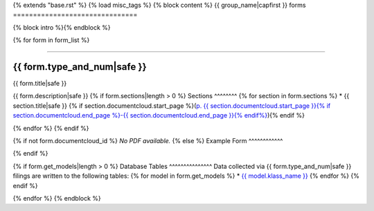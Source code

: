 {% extends "base.rst" %}
{% load misc_tags %}
{% block content %}
{{ group_name|capfirst }} forms
===============================

{% block intro %}{% endblock %}

{% for form in form_list %}

------------

{{ form.type_and_num|safe }}
~~~~~~~~~~~~~

{{ form.title|safe }}

{{ form.description|safe }}
{% if form.sections|length > 0 %}
Sections
^^^^^^^^
{% for section in form.sections %}
* {{ section.title|safe }} {% if section.documentcloud.start_page %}(`p. {{ section.documentcloud.start_page }}{% if section.documentcloud.end_page %}-{{ section.documentcloud.end_page }}{% endif%} <{{ section.documentcloud.canonical_url }}>`_){% endif %}

{% endfor %}
{% endif %}

{% if not form.documentcloud_id %}
*No PDF available.*
{% else %}
Example Form
^^^^^^^^^^^^


.. raw:: html

    <div style="margin-bottom:35px;" id="DV-viewer-{{ form.documentcloud.id }}" class="DV-container"></div>
    <script src="//s3.amazonaws.com/s3.documentcloud.org/viewer/loader.js"></script>
    <script>
      DV.load("//www.documentcloud.org/documents/{{ form.documentcloud.id }}.js", {
      container: "#DV-viewer-{{ form.documentcloud.id }}",
      width: 680,
      height: 850,
      sidebar: false,
      zoom: 550
      });
    </script>
      <noscript>
      <a href={{ form.documentcloud.pdf_url }}>{{ form.documentcloud.title }} (PDF)</a>
      <br />
      <a href={{ form.documentcloud.text_url }}>{{ form.documentcloud.title }} (Text)</a>
    </noscript>

{% endif %}

{% if form.get_models|length > 0 %}
Database Tables
^^^^^^^^^^^^^^^
Data collected via {{ form.type_and_num|safe }} filings are written to the following tables:
{% for model in form.get_models %}
* `{{ model.klass_name }} <../dbtables/{{ model.klass_group }}_tables.html#{{ model.db_table|format_page_anchor }}>`_
{% endfor %}
{% endif %}

{% endfor %}
{% endblock %}
